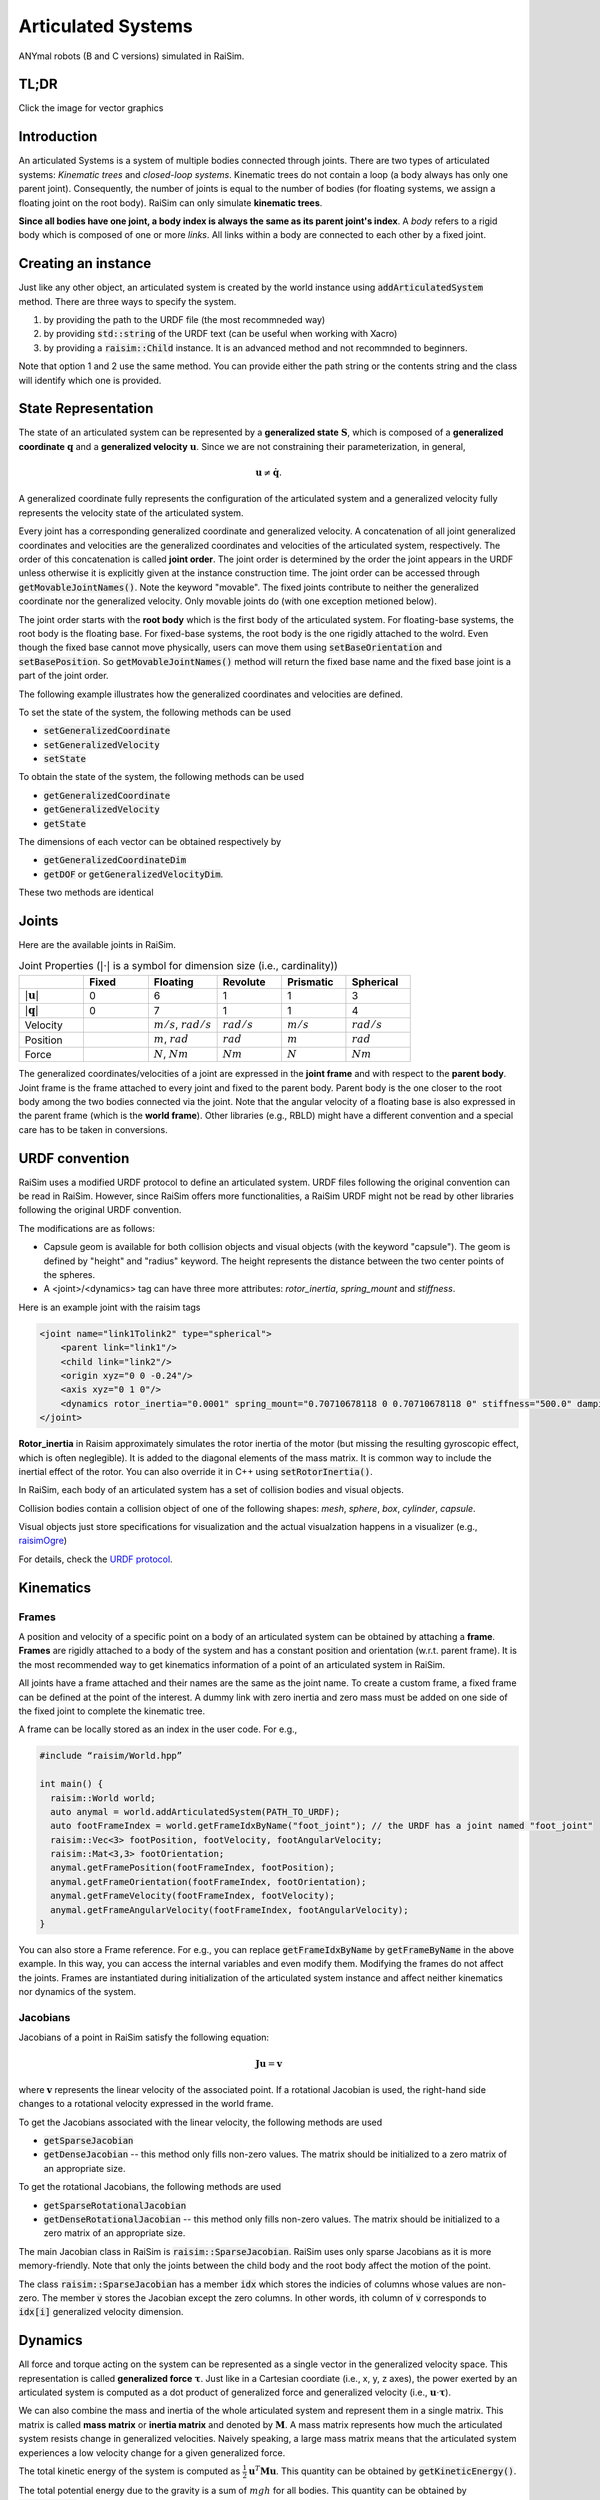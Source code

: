 #############################
Articulated Systems
#############################

.. image:: ../image/anymals.png
    :width: 543
    :height: 423

ANYmal robots (B and C versions) simulated in RaiSim.

TL;DR
=============================

Click the image for vector graphics

.. image:: ../image/articulatedSystem.png
  :target: ../_images/articulatedSystem.pdf
  
Introduction
=============================

An articulated Systems is a system of multiple bodies connected through joints.
There are two types of articulated systems: *Kinematic trees* and *closed-loop systems*. 
Kinematic trees do not contain a loop (a body always has only one parent joint).
Consequently, the number of joints is equal to the number of bodies (for floating systems, we assign a floating joint on the root body).
RaiSim can only simulate **kinematic trees**.

**Since all bodies have one joint, a body index is always the same as its parent joint's index**.
A *body* refers to a rigid body which is composed of one or more *links*. All links within a body are connected to each other by a fixed joint.

Creating an instance
=============================
Just like any other object, an articulated system is created by the world instance using :code:`addArticulatedSystem` method.
There are three ways to specify the system.

1. by providing the path to the URDF file (the most recommneded way)
2. by providing :code:`std::string` of the URDF text (can be useful when working with Xacro)
3. by providing a :code:`raisim::Child` instance. It is an advanced method and not recommnded to beginners.

Note that option 1 and 2 use the same method. 
You can provide either the path string or the contents string and the class will identify which one is provided.

State Representation
=============================
The state of an articulated system can be represented by a **generalized state** :math:`\boldsymbol{S}`, which is composed of a **generalized coordinate** :math:`\boldsymbol{q}` and a **generalized velocity** :math:`\boldsymbol{u}`.
Since we are not constraining their parameterization, in general, 

.. math::

  \begin{equation}
    \boldsymbol{u}\neq\dot{\boldsymbol{q}}.
  \end{equation}

A generalized coordinate fully represents the configuration of the articulated system and a generalized velocity fully represents the velocity state of the articulated system.

Every joint has a corresponding generalized coordinate and generalized velocity.
A concatenation of all joint generalized coordinates and velocities are the generalized coordinates and velocities of the articulated system, respectively.
The order of this concatenation is called **joint order**.
The joint order is determined by the order the joint appears in the URDF unless otherwise it is explicitly given at the instance construction time.
The joint order can be accessed through :code:`getMovableJointNames()`.
Note the keyword "movable".
The fixed joints contribute to neither the generalized coordinate nor the generalized velocity.
Only movable joints do (with one exception metioned below). 

The joint order starts with the **root body** which is the first body of the articulated system. 
For floating-base systems, the root body is the floating base.
For fixed-base systems, the root body is the one rigidly attached to the wolrd.
Even though the fixed base cannot move physically, users can move them using :code:`setBaseOrientation` and :code:`setBasePosition`.
So :code:`getMovableJointNames()` method will return the fixed base name and the fixed base joint is a part of the joint order.

The following example illustrates how the generalized coordinates and velocities are defined.

To set the state of the system, the following methods can be used

* :code:`setGeneralizedCoordinate`
* :code:`setGeneralizedVelocity`
* :code:`setState`

To obtain the state of the system, the following methods can be used

* :code:`getGeneralizedCoordinate`
* :code:`getGeneralizedVelocity`
* :code:`getState`

The dimensions of each vector can be obtained respectively by

* :code:`getGeneralizedCoordinateDim`
* :code:`getDOF` or :code:`getGeneralizedVelocityDim`. 

These two methods are identical

.. _articulated_systems:

Joints
=============================

Here are the available joints in RaiSim.

.. list-table:: Joint Properties (:math:`|\cdot|` is a symbol for dimension size (i.e., cardinality))
   :widths: 14 14 15 14 14 14
   :header-rows: 1

   * -
     - Fixed
     - Floating
     - Revolute
     - Prismatic
     - Spherical
   * - :math:`|\boldsymbol{u}|`
     - 0
     - 6
     - 1
     - 1
     - 3
   * - :math:`|\boldsymbol{q}|`
     - 0
     - 7
     - 1
     - 1
     - 4
   * - Velocity
     -
     - :math:`m/s`, :math:`rad/s`
     - :math:`rad/s`
     - :math:`m/s`
     - :math:`rad/s`
   * - Position
     -
     - :math:`m`, :math:`rad`
     - :math:`rad`
     - :math:`m`
     - :math:`rad`
   * - Force
     -
     - :math:`N`, :math:`Nm`
     - :math:`Nm`
     - :math:`N`
     - :math:`Nm`

The generalized coordinates/velocities of a joint are expressed in the **joint frame** and with respect to the **parent body**.
Joint frame is the frame attached to every joint and fixed to the parent body.
Parent body is the one closer to the root body among the two bodies connected via the joint.
Note that the angular velocity of a floating base is also expressed in the parent frame (which is the **world frame**).
Other libraries (e.g., RBLD) might have a different convention and a special care has to be taken in conversions.


URDF convention
=============================
RaiSim uses a modified URDF protocol to define an articulated system.
URDF files following the original convention can be read in RaiSim.
However, since RaiSim offers more functionalities, a RaiSim URDF might not be read by other libraries following the original URDF convention.

The modifications are as follows:

* Capsule geom is available for both collision objects and visual objects (with the keyword "capsule"). The geom is defined by "height" and "radius" keyword. The height represents the distance between the two center points of the spheres.

* A <joint>/<dynamics> tag can have three more attributes: *rotor_inertia*, *spring_mount* and *stiffness*.

Here is an example joint with the raisim tags

.. code-block:: xml

    <joint name="link1Tolink2" type="spherical">
        <parent link="link1"/>
        <child link="link2"/>
        <origin xyz="0 0 -0.24"/>
        <axis xyz="0 1 0"/>
        <dynamics rotor_inertia="0.0001" spring_mount="0.70710678118 0 0.70710678118 0" stiffness="500.0" damping="3."/>
    </joint>

**Rotor_inertia** in Raisim approximately simulates the rotor inertia of the motor (but missing the resulting gyroscopic effect, which is often neglegible).
It is added to the diagonal elements of the mass matrix.
It is common way to include the inertial effect of the rotor.
You can also override it in C++ using :code:`setRotorInertia()`.

In RaiSim, each body of an articulated system has a set of collision bodies and visual objects. 

Collision bodies contain a collision object of one of the following shapes: *mesh*, *sphere*, *box*, *cylinder*, *capsule*. 

Visual objects just store specifications for visualization and the actual visualzation happens in a visualizer (e.g., `raisimOgre <https://github.com/leggedrobotics/raisimOgre>`_)

For details, check the `URDF protocol <http://wiki.ros.org/urdf/XML>`_.

Kinematics
=============================

Frames
****************************

A position and velocity of a specific point on a body of an articulated system can be obtained by attaching a **frame**.
**Frames** are rigidly attached to a body of the system and has a constant position and orientation (w.r.t. parent frame).
It is the most recommended way to get kinematics information of a point of an articulated system in RaiSim.

All joints have a frame attached and their names are the same as the joint name.
To create a custom frame, a fixed frame can be defined at the point of the interest.
A dummy link with zero inertia and zero mass must be added on one side of the fixed joint to complete the kinematic tree.

A frame can be locally stored as an index in the user code. For e.g.,

.. code-block:: c

  #include “raisim/World.hpp”

  int main() {
    raisim::World world;
    auto anymal = world.addArticulatedSystem(PATH_TO_URDF);
    auto footFrameIndex = world.getFrameIdxByName("foot_joint"); // the URDF has a joint named "foot_joint"
    raisim::Vec<3> footPosition, footVelocity, footAngularVelocity;
    raisim::Mat<3,3> footOrientation;
    anymal.getFramePosition(footFrameIndex, footPosition);
    anymal.getFrameOrientation(footFrameIndex, footOrientation);
    anymal.getFrameVelocity(footFrameIndex, footVelocity);
    anymal.getFrameAngularVelocity(footFrameIndex, footAngularVelocity);
  }

You can also store a Frame reference. 
For e.g., you can replace :code:`getFrameIdxByName` by :code:`getFrameByName` in the above example.
In this way, you can access the internal variables and even modify them.
Modifying the frames do not affect the joints.
Frames are instantiated during initialization of the articulated system instance and affect neither kinematics nor dynamics of the system.

Jacobians
****************************
Jacobians of a point in RaiSim satisfy the following equation:

.. math::

  \begin{equation}
    \boldsymbol{J}\boldsymbol{u} = \boldsymbol{v}
  \end{equation}

where :math:`\boldsymbol{v}` represents the linear velocity of the associated point.
If a rotational Jacobian is used, the right-hand side changes to a rotational velocity expressed in the world frame.

To get the Jacobians associated with the linear velocity, the following methods are used

* :code:`getSparseJacobian`
* :code:`getDenseJacobian` -- this method only fills non-zero values. The matrix should be initialized to a zero matrix of an appropriate size.

To get the rotational Jacobians, the following methods are used

* :code:`getSparseRotationalJacobian`
* :code:`getDenseRotationalJacobian` -- this method only fills non-zero values. The matrix should be initialized to a zero matrix of an appropriate size.

The main Jacobian class in RaiSim is :code:`raisim::SparseJacobian`. 
RaiSim uses only sparse Jacobians as it is more memory-friendly.
Note that only the joints between the child body and the root body affect the motion of the point.

The class :code:`raisim::SparseJacobian` has a member :code:`idx` which stores the indicies of columns whose values are non-zero.
The member :code:`v` stores the Jacobian except the zero columns.
In other words, ith column of :code:`v` corresponds to :code:`idx[i]` generalized velocity dimension.

Dynamics
=============================
All force and torque acting on the system can be represented as a single vector in the generalized velocity space.
This representation is called **generalized force** :math:`\boldsymbol{\tau}`.
Just like in a Cartesian coordiate (i.e., x, y, z axes), the power exerted by an articulated system is computed as a dot product of generalized force and generalized velocity (i.e., :math:`\boldsymbol{u}\cdot\boldsymbol{\tau}`).

We can also combine the mass and inertia of the whole articulated system and represent them in a single matrix.
This matrix is called **mass matrix** or **inertia matrix** and denoted by :math:`\boldsymbol{M}`. 
A mass matrix represents how much the articulated system resists change in generalized velocities.
Naively speaking, a large mass matrix means that the articulated system experiences a low velocity change for a given generalized force.

The total kinetic energy of the system is computed as :math:`\frac{1}{2}\boldsymbol{u}^T\boldsymbol{M}\boldsymbol{u}`.
This quantity can be obtained by :code:`getKineticEnergy()`.

The total potential energy due to the gravity is a sum of :math:`mgh` for all bodies.
This quantity can be obtained by :code:`getEnergy()`.
Note that the gravity has to be specified since only the world has the gravity vector.

The equation of motion of an articulated system is shown below:

.. math::

  \begin{equation}
     \boldsymbol{\tau} = \boldsymbol{M}(\boldsymbol{q})\dot{\boldsymbol{u}} + \boldsymbol{h}(\boldsymbol{q}, \boldsymbol{u}).
  \end{equation}

Here :math:`\boldsymbol{h}` is called a **non-linear term**. 
There are three sources of force that contributes to the non-linear term: gravity, coriolis, and centrifugal force.
It is rarely useful to compute the gravity contribution to the nonlinear term alone.
However, if it is needed, the easiest way is to make the same robot in another world with zero velocity.
If the generalized velocity is zero, the coriolis and centrifugal contributions are zero.

The following methods are used to obtain dynamic quantities

* :code:`getMassMatrix()`
* :code:`getNonlinearities()`
* :code:`getInverseMassMatrix()`

PD Controller
=============================
When naively implemented, a PD controller can often make a robot unstable.
However, this is often not so bad for robotics since this instability is also present in the real system (discrete-time control system).

For other applications like animation and graphics, it is often desirable to have a stable PD controller when a user wants to keep the time step small.
Therefore, this PD controller exploits a more stable integration scheme and can have much smaller time step than a naive implementation.

**This PD controller does not respect the actuation limits of the robot**.
It uses an implicit integration scheme and we do not even compute the actual torque that is applied to the joints.

To use this PD controller, you have to set the desirable control gains first

.. code-block:: c

  Eigen::VectorXd pGain(robot->getDOF()), dGain(robot->getDOF());
  pGain<< ...; // set your proportional gain values here
  dGain<< ...; // set your differential gain values here
  robot->setPdGains(pGain, dGain);

Note that **the dimension of the pGain vector is the same as that of the generalized velocity NOT that of the coordinate**.

Finally, the target position and the velocity can set as below

.. code-block:: c

  Eigen::VectorXd pTarget(robot->getGeneralizedCoordinateDim()), vTarget(robot->getDOF());
  pTarget<< ...; // set your position target
  vTarget<< ...; // set your velocity target
  robot->setPdTarget(pTarget, vTarget);

Here, **the dimension of the pTarget vector is the same as that of the generalized coordinate NOT that of the velocity**.
This is confusing and might seem inconsistent.
However, this is a valid convention.
The only reason that the two dimensions differ is quaternions.
The quaternion target is represented by a quaternion whereas the virtual spring stiffness between the two orientations can be represented by a 3D vector, which is composed of motions in each angular velocity components.

A feedforward force term can be added by :code:`setGeneralizedForce()` if desired.
This term is set to zero by default.
Note that this value is stored in the class instance and does not change unless the user specifies it so.
If this feedforward force should be applied for a single time step, it should be set to zero in the subsequent control loop (after :code:`integrate()` call of the world).

The theory of the implemented PD controller can be found in chapter 1.2 of this `article <https://www.overleaf.com/read/dbqbgcnhzykq>`_. 
This document is only for advanced users and it is not necessary to use RaiSim.

Integration Steps
=============================
Integration of an articulated systems is performed in two stages: :code:`integrate1` and :code:`integrate2`

The following steps are performed in :code:`integrate1`

1. If the time step is changed, update the damping of the mass matrix (which reflects effective inertial increase due to springs, dampers and PD gains)
2. Update positions of the collision bodies
3. Detect collisions (called by the world instance)
4. The world assigns contacts on each object and computes the contact normal
5. Compute the mass matrix, nonlinear term and inverse inertia matrix
6. Compute (Sparse) Jacobians of contacts

After this step, all kinematic/dynamic proerpties are computed at this stage. 
Users can access them if they are necessary for the controller.
Next, :code:`integrate2` computes the rest of the simulation.

7. Compute contact Properties
8. Compute PD controller (if used), add it to the feedforward force and bound it by the limits
9. Compute generalized forces due to springs and external forces/torques
10. Contact solver (called by the world instance)
11. Integrate the velocity
12. Integrate the position (in a semi-implicit way)

Get and Modify Robot Description in code
============================================
RaiSim allows users modify most of the robot parameters freely in code.
This allows users to create randomized robot model, which might be useful for AI applications (i.e., **dynamic randomization**).
Note that a random model might be kinematically and dynamically unrealistic.
For example, joints can be locked by collision bodies.
In such cases, simulation cannot be performed reliably and it is advised to carefully check randomly generated robot models.

Here is a list of modifiable kinematic/dynamic parameters.

* **Joint Position (relative to the parent joint) Expressed in the Parent Frame**

:code:`getJointPos_P` method returns (a non-const reference to) a :code:`std::vector` of position vectors from the parent joint to the child joint expressed in the respective parent joint frames.
This should be changed with care since it can result in unrealistic collision geometry.
**This method does not change the position of the end-effector with respect to its parent** as the position of the last link is defined by the collision body position, not by the joint position.
The elements are ordered by the joint indicies.

* **Joint Axis in the Parent Frame**

:code:`getJointAxis_P` method returns (a non-const reference to) a :code:`std::vector` of joint axes expressed in the respective parent joint frame.
This method should also be changed with care.
The elements are ordered by the joint indicies.

* **Mass of the Links**

:code:`getMass` method returns (a non-const reference to) a :code:`std::vector` of link masses.
**IMPORTANT! You must call :code:`updateMassInfo`** after changing mass values.
The elements are ordered by the body indicies (which is the same as the joint indicies in RaiSim).

* **Center of Mass Position**

:code:`getBodyCOM_B` method returns (a non-const reference to) a :code:`std::vector` of the COM of the bodies.
The elements are ordered by the body indices.

* **Link Inertia**

:code:`getInertia` method returns (a non-const reference to) a :code:`std::vector` of link inertia.
The elements are ordered by the body indicies.

* **Collision Bodies**

:code:`getCollisionBodies` method returns (a non-const reference to) a :code:`std::vector` of the collision bodies.
This vector contains all collision bodies associated with the articulated system.

:code:`getCollisionBody` method returns a specific collision body instead.
All collision bodies are named "LINK_NAME" + "/INDEX". 
For example, the 2nd collision body of a link named "FOOT" is named "FOOT/1" (1 because the index starts from 0).

The collision bodies is a class that contains position/orientation offset from the parent joint frame, name, parent body index, and ODE collision pointer (:code:`dGeomID`, retrieved using :code:`getCollisionObject`).
The collision geom can be modified using ODE methods (`ODE manual <http://ode.org/wiki/index.php?title=Manual>`_).
Users can also modify the material of the collision body.
This material affects the contact dynamics.

Apply External Forces/torques
=============================
The following two methods are used to apply external force and torque respectively

* :code:`setExternalForce`
* :code:`setExternalTorque`

Collision
==============================
Apart from the collision mask and collision group set in the world, users can also disable a collision between a certain pair of the links with :code:`ignoreCollisionBetween`.

Types of Indicies
=============================
ArticulatedSystem class contains multiple types of indicies. To query a specific quantity, you have to provide an index of the right type. Here are the types of indicies in Articulated Systems

* **Body/Joint Index**: All fixed bodies are combined to a single movable body. Each movable body has a unique body index. Because there is a movable joint associated with a movable body, there is a 1-to-1 mapping between the joints and the bodies and they share the same index. For a fixed-base system, the first body rigidly fixed to the world is body-0. For a floating-base system, the floating base is body-0.
* **Generalized Velocity (DOF) Index**: All joints are mapped to a specific set of generalized velocity indicies.
* **Generalized Coordinate Index**:
* **Frame Index**:

Conversions Between Indicies
*****************************
* A body index to a generalized velocity index: :code:`ArticulatedSystem::getMappingFromBodyIndexToGeneralizedVelocityIndex()`
* A body index to a generalized coordinate index: :code:`ArticulatedSystem::getMappingFromBodyIndexToGeneralizedCoordinateIndex()`

API
====


.. doxygenclass:: raisim::ArticulatedSystem
   :members:


